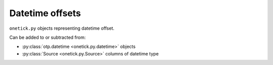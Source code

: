 Datetime offsets
================

.. _datetime_offsets:

``onetick.py`` objects representing datetime offset.

Can be added to or subtracted from:

* :py:class:`otp.datetime <onetick.py.datetime>` objects
* :py:class:`Source <onetick.py.Source>` columns of datetime type
